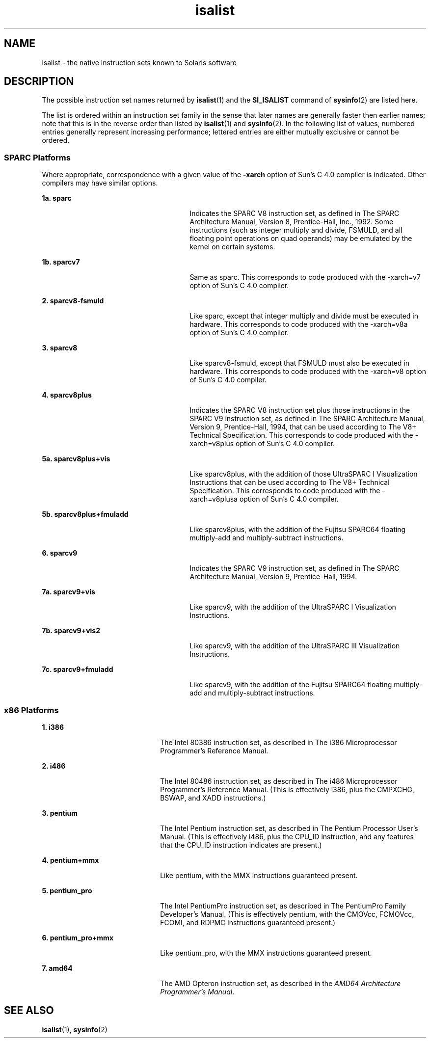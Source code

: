 '\" te
.\" CDDL HEADER START
.\"
.\" The contents of this file are subject to the terms of the
.\" Common Development and Distribution License (the "License").  
.\" You may not use this file except in compliance with the License.
.\"
.\" You can obtain a copy of the license at usr/src/OPENSOLARIS.LICENSE
.\" or http://www.opensolaris.org/os/licensing.
.\" See the License for the specific language governing permissions
.\" and limitations under the License.
.\"
.\" When distributing Covered Code, include this CDDL HEADER in each
.\" file and include the License file at usr/src/OPENSOLARIS.LICENSE.
.\" If applicable, add the following below this CDDL HEADER, with the
.\" fields enclosed by brackets "[]" replaced with your own identifying
.\" information: Portions Copyright [yyyy] [name of copyright owner]
.\"
.\" CDDL HEADER END
.\"  Copyright (c) 1997 Sun Microsystems, Inc. All Rights Reserved.
.TH isalist 5 "6 Jan 2005" "SunOS 5.11" "Standards, Environments, and Macros"
.SH NAME
isalist \- the native instruction sets known to Solaris software
.SH DESCRIPTION
.LP
The possible instruction set names returned by \fBisalist\fR(1) and the \fBSI_ISALIST\fR command of \fBsysinfo\fR(2) are listed here.
.LP
The list is ordered within an instruction set family in the sense that later names are generally faster then earlier names; note that this is in the reverse order than listed by \fBisalist\fR(1) and \fBsysinfo\fR(2). In the following list of values, numbered entries generally represent increasing performance; lettered entries are either
mutually exclusive or cannot be ordered.
.SS "SPARC Platforms"
.LP
Where appropriate, correspondence with a given value of the \fB-xarch\fR option of Sun's C 4.0 compiler is indicated. Other compilers may have similar options.
.sp
.ne 2
.mk
.na
\fB1a. \fBsparc\fR\fR
.ad
.RS 27n
.rt  
Indicates the SPARC V8 instruction set, as defined in \fI\fR The SPARC Architecture Manual, Version 8, Prentice-Hall, Inc., 1992. Some instructions (such as integer multiply and divide, FSMULD, and all floating
point operations on quad operands) may be emulated by the kernel on certain systems.
.RE

.sp
.ne 2
.mk
.na
\fB1b. \fBsparcv7\fR\fR
.ad
.RS 27n
.rt  
Same as sparc. This corresponds to code produced with the -xarch=v7 option of Sun's C 4.0 compiler.
.RE

.sp
.ne 2
.mk
.na
\fB2. \fBsparcv8-fsmuld\fR\fR
.ad
.RS 27n
.rt  
Like sparc, except that integer multiply and divide must be executed in hardware. This corresponds to code produced with the -xarch=v8a option of Sun's C 4.0 compiler.
.RE

.sp
.ne 2
.mk
.na
\fB3. \fBsparcv8\fR\fR
.ad
.RS 27n
.rt  
Like sparcv8-fsmuld, except that FSMULD must also be executed in hardware. This corresponds to code produced with the -xarch=v8 option of Sun's C 4.0 compiler.
.RE

.sp
.ne 2
.mk
.na
\fB4. \fBsparcv8plus\fR\fR
.ad
.RS 27n
.rt  
Indicates the SPARC V8 instruction set plus those instructions in the SPARC V9 instruction set, as defined in \fI\fR The SPARC Architecture Manual, Version 9, Prentice-Hall, 1994, that can be used according
to \fI\fR The V8+ Technical Specification. This corresponds to code produced with the -xarch=v8plus option of Sun's C 4.0 compiler.
.RE

.sp
.ne 2
.mk
.na
\fB5a. \fBsparcv8plus+vis\fR\fR
.ad
.RS 27n
.rt  
Like sparcv8plus, with the addition of those UltraSPARC I Visualization Instructions that can be used according to \fI\fR The V8+ Technical Specification. This corresponds to code produced with the -xarch=v8plusa
option of Sun's C 4.0 compiler.
.RE

.sp
.ne 2
.mk
.na
\fB5b. \fBsparcv8plus+fmuladd\fR\fR
.ad
.RS 27n
.rt  
Like sparcv8plus, with the addition of the Fujitsu SPARC64 floating multiply-add and multiply-subtract instructions.
.RE

.sp
.ne 2
.mk
.na
\fB6. \fBsparcv9\fR\fR
.ad
.RS 27n
.rt  
Indicates the SPARC V9 instruction set, as defined in \fI\fR The SPARC Architecture Manual, Version 9, Prentice-Hall, 1994.
.RE

.sp
.ne 2
.mk
.na
\fB7a. \fBsparcv9+vis\fR\fR
.ad
.RS 27n
.rt  
Like sparcv9, with the addition of the UltraSPARC I Visualization Instructions.
.RE

.sp
.ne 2
.mk
.na
\fB7b. \fBsparcv9+vis2\fR\fR
.ad
.RS 27n
.rt  
Like sparcv9, with the addition of the UltraSPARC III Visualization Instructions.
.RE

.sp
.ne 2
.mk
.na
\fB7c. \fBsparcv9+fmuladd\fR\fR
.ad
.RS 27n
.rt  
Like sparcv9, with the addition of the Fujitsu SPARC64 floating multiply-add and multiply-subtract instructions.
.RE

.SS "x86 Platforms"
.sp
.ne 2
.mk
.na
\fB1. \fBi386\fR\fR
.ad
.RS 22n
.rt  
The Intel 80386 instruction set, as described in \fI\fR The i386 Microprocessor Programmer's Reference Manual.
.RE

.sp
.ne 2
.mk
.na
\fB2. \fBi486\fR\fR
.ad
.RS 22n
.rt  
The Intel 80486 instruction set, as described in \fI\fR The i486 Microprocessor Programmer's Reference Manual. (This is effectively i386, plus the CMPXCHG, BSWAP, and XADD instructions.)
.RE

.sp
.ne 2
.mk
.na
\fB3. \fBpentium\fR\fR
.ad
.RS 22n
.rt  
The Intel Pentium instruction set, as described in \fI\fR The Pentium Processor User's Manual. (This is effectively i486, plus the CPU_ID instruction, and any features that the CPU_ID instruction indicates are
present.)
.RE

.sp
.ne 2
.mk
.na
\fB4. \fBpentium+mmx\fR\fR
.ad
.RS 22n
.rt  
Like pentium, with the MMX instructions guaranteed present.
.RE

.sp
.ne 2
.mk
.na
\fB5. \fBpentium_pro\fR\fR
.ad
.RS 22n
.rt  
The Intel PentiumPro instruction set, as described in \fI\fR The PentiumPro Family Developer's Manual. (This is effectively pentium, with the CMOVcc, FCMOVcc, FCOMI, and RDPMC instructions guaranteed present.)
.RE

.sp
.ne 2
.mk
.na
\fB6. \fBpentium_pro+mmx\fR\fR
.ad
.RS 22n
.rt  
Like pentium_pro, with the MMX instructions guaranteed present.
.RE

.sp
.ne 2
.mk
.na
\fB7. \fBamd64\fR\fR
.ad
.RS 22n
.rt  
The AMD Opteron instruction set, as described in the  \fIAMD64 Architecture Programmer's Manual\fR.
.RE

.SH SEE ALSO
.LP
\fBisalist\fR(1), \fBsysinfo\fR(2) 
